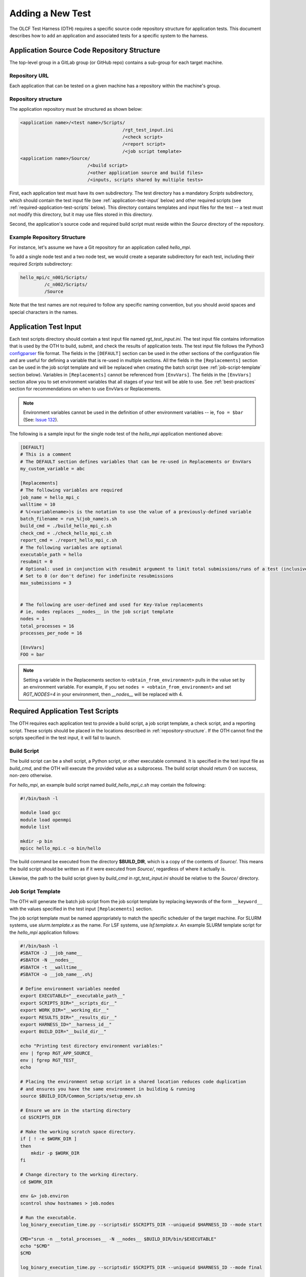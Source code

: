 .. _section_new_test:

=================
Adding a New Test
=================

The OLCF Test Harness (OTH) requires a specific source code repository structure for application tests.
This document describes how to add an application and associated tests for a specific system to the harness.

Application Source Code Repository Structure
--------------------------------------------

The top-level group in a GitLab group (or GitHub repo) contains a sub-group for each target machine.

Repository URL
^^^^^^^^^^^^^^

Each application that can be tested on a given machine has a repository within the machine's group.

.. _repository-structure:

Repository structure
^^^^^^^^^^^^^^^^^^^^

The application repository must be structured as shown below:

.. code-block::

    <application name>/<test name>/Scripts/
                                          /rgt_test_input.ini
                                          /<check script>
                                          /<report script>
                                          /<job script template>
    <application name>/Source/
                             /<build script>
                             /<other application source and build files>
                             /<inputs, scripts shared by multiple tests>


First, each application test must have its own subdirectory.
The test directory has a mandatory *Scripts* subdirectory,
which should contain the test input file (see :ref:`application-test-input` below)
and other required scripts (see :ref:`required-application-test-scripts` below).
This directory contains templates and input files for the test -- a test must not modify this directory, but it may use files stored in this directory.

Second, the application's source code and required build script must reside within the *Source* directory of the repository.

Example Repository Structure
^^^^^^^^^^^^^^^^^^^^^^^^^^^^

For instance, let's assume we have a Git repository for an application called *hello_mpi*.

To add a single node test and a two node test, we would create a separate subdirectory for each test, including their required *Scripts* subdirectory:

.. code-block:: bash

    hello_mpi/c_n001/Scripts/
             /c_n002/Scripts/
             /Source

Note that the test names are not required to follow any specific naming convention, but you should avoid spaces and special characters in the names.

.. _application-test-input:

Application Test Input
----------------------

Each test scripts directory should contain a test input file named *rgt_test_input.ini*.
The test input file contains information that is used by the OTH to build, submit, and check the results of application tests.
The test input file follows the Python3 `configparser <https://docs.python.org/3/library/configparser.html>`_ file format.
The fields in the ``[DEFAULT]`` section can be used in the other sections of the configuration file and are useful for defining a variable that is re-used in multiple sections.
All the fields in the ``[Replacements]`` section can be used in the job script template and will be replaced when creating the batch script (see :ref:`job-script-template` section below).
Variables in ``[Replacements]`` cannot be referenced from ``[EnvVars]``.
The fields in the ``[EnvVars]`` section allow you to set environment variables that all stages of your test will be able to use.
See :ref:`best-practices` section for recommendations on when to use EnvVars or Replacements.

.. note::

    Environment variables cannot be used in the definition of other environment variables -- ie, ``foo = $bar`` (See: `Issue 132 <https://github.com/olcf/olcf-test-harness/issues/132>`_).

The following is a sample input for the single node test of the *hello_mpi* application mentioned above:

.. code-block:: bash

    [DEFAULT]
    # This is a comment
    # The DEFAULT section defines variables that can be re-used in Replacements or EnvVars
    my_custom_variable = abc

    [Replacements]
    # The following variables are required
    job_name = hello_mpi_c
    walltime = 10
    # %(<variablename>)s is the notation to use the value of a previously-defined variable
    batch_filename = run_%(job_name)s.sh
    build_cmd = ./build_hello_mpi_c.sh
    check_cmd = ./check_hello_mpi_c.sh 
    report_cmd = ./report_hello_mpi_c.sh
    # The following variables are optional
    executable_path = hello
    resubmit = 0
    # Optional: used in conjunction with resubmit argument to limit total submissions/runs of a test (inclusive of initial run)
    # Set to 0 (or don't define) for indefinite resubmissions
    max_submissions = 3 

    
    # The following are user-defined and used for Key-Value replacements 
    # ie, nodes replaces __nodes__ in the job script template
    nodes = 1
    total_processes = 16
    processes_per_node = 16
    
    [EnvVars]
    FOO = bar

.. note::

    Setting a variable in the Replacements section to ``<obtain_from_environment>`` pulls in the value set by an environment variable.
    For example, if you set ``nodes = <obtain_from_environment>`` and set *RGT_NODES=4* in your environment, then *__nodes__* will be replaced with 4.

.. _required-application-test-scripts:

Required Application Test Scripts
---------------------------------

The OTH requires each application test to provide a build script, a job script template, a check script, and a reporting script.
These scripts should be placed in the locations described in :ref:`repository-structure`.
If the OTH cannot find the scripts specified in the test input, it will fail to launch.

Build Script
^^^^^^^^^^^^

The build script can be a shell script, a Python script, or other executable command.
It is specified in the test input file as *build_cmd*, and the OTH will execute the provided value as a subprocess.
The build script should return 0 on success, non-zero otherwise.

For *hello_mpi*, an example build script named *build_hello_mpi_c.sh* may
contain the following:

.. code-block:: bash

    #!/bin/bash -l
    
    module load gcc
    module load openmpi
    module list
    
    mkdir -p bin
    mpicc hello_mpi.c -o bin/hello

The build command be executed from the directory **$BUILD_DIR**, which is a copy of the contents of *Source/*.
This means the build script should be written as if it were executed from *Source/*, regardless of where it actually is. 

Likewise, the path to the build script given by *build_cmd* in *rgt_test_input.ini* should be relative to the *Source/* directory. 

.. _job-script-template:

Job Script Template
^^^^^^^^^^^^^^^^^^^

The OTH will generate the batch job script from the job script template by replacing keywords
of the form ``__keyword__`` with the values specified in the test input ``[Replacements]`` section.

The job script template must be named appropriately to match the specific scheduler of the target machine.
For SLURM systems, use *slurm.template.x* as the name.
For LSF systems, use *lsf.template.x*.
An example SLURM template script for the *hello_mpi* application follows:

.. code-block:: bash

    #!/bin/bash -l
    #SBATCH -J __job_name__
    #SBATCH -N __nodes__
    #SBATCH -t __walltime__
    #SBATCH -o __job_name__.o%j
    
    # Define environment variables needed
    export EXECUTABLE="__executable_path__"
    export SCRIPTS_DIR="__scripts_dir__"
    export WORK_DIR="__working_dir__"
    export RESULTS_DIR="__results_dir__"
    export HARNESS_ID="__harness_id__"
    export BUILD_DIR="__build_dir__"
    
    echo "Printing test directory environment variables:"
    env | fgrep RGT_APP_SOURCE_
    env | fgrep RGT_TEST_
    echo

    # Placing the environment setup script in a shared location reduces code duplication
    # and ensures you have the same environment in building & running
    source $BUILD_DIR/Common_Scripts/setup_env.sh
    
    # Ensure we are in the starting directory
    cd $SCRIPTS_DIR
    
    # Make the working scratch space directory.
    if [ ! -e $WORK_DIR ]
    then
        mkdir -p $WORK_DIR
    fi
    
    # Change directory to the working directory.
    cd $WORK_DIR
    
    env &> job.environ
    scontrol show hostnames > job.nodes
    
    # Run the executable.
    log_binary_execution_time.py --scriptsdir $SCRIPTS_DIR --uniqueid $HARNESS_ID --mode start
    
    CMD="srun -n __total_processes__ -N __nodes__ $BUILD_DIR/bin/$EXECUTABLE"
    echo "$CMD"
    $CMD
    
    log_binary_execution_time.py --scriptsdir $SCRIPTS_DIR --uniqueid $HARNESS_ID --mode final
    
    # Ensure we return to the starting directory.
    cd $SCRIPTS_DIR
    
    # Copy the output and results back to the $RESULTS_DIR
    # Depending on the size of files in $WORK_DIR, you may want to change this
    cp -rf $WORK_DIR/* $RESULTS_DIR
    cp $BUILD_DIR/output_build*.txt $RESULTS_DIR
    
    # Check the final results.
    check_executable_driver.py -p $RESULTS_DIR -i $HARNESS_ID
    
    # Resubmit if needed:
    # If you always want tests to resubmit if ``.kill_test`` is not present,
    # then remove the conditional around calling ``test_harness_driver.py``.
    case __resubmit__ in
        0)
           echo "No resubmit";;
        1)
           test_harness_driver.py -r __max_submissions__ ;;
    esac

Using the job template above, the job will be submitted from the test *Run_Archive/* directory and starts there.
This is **$RESULTS_DIR** in the job template.
The executable should then be run from **$WORK_DIR** directory, which is a scratch workspace derived from **$RGT_PATH_TO_SSPACE**.

One can access or copy any files relative to the *Scripts/* directory using the **$SCRIPT_DIR** environment variable.
For example, if one stores a *CorrectResults* directory at the same level as *Scripts* and *Run_Archive* for a test case,
it can be be copied by adding the line

.. code-block:: bash

    cp -a ${SCRIPT_DIR}/../CorrectResults ${WORK_DIR}/

inside the job script.

The environment variable **$EXECUTABLE** is also populated based on ``executable_path`` entry in *rgt_test_input.ini* file.
The executable may still be inside **$BUILD_DIR** from the previous step,
so one would need to either copy it to **$WORK_DIR** or provide the absolute path in the job script such as **$BUILD_DIR/$EXECUTABLE**.


Check Script
^^^^^^^^^^^^

The check script can be a shell script, Python script, or other executable command.

Check scripts are used to verify that application tests ran as expected, and thus use standardized return codes to inform the OTH on the test result.
Checking performance is optional but recommended for most tests.
The check script return value should be one of the following:

* ``0``: test succeeded
* ``1``: test failed
* ``2``: test completed but gave an incorrect answer
* ``5``: test completed correctly but failed a performance target

These exit codes have no built-in meaning in the OTH other than ``0`` is a successful test and non-zero is a failed test.
This set of test exit codes has been developed as a standard for test exit codes.
The check script is launched from **$RESULTS_DIR** and stdout/stderr is captured in **$RESULTS_DIR/output_check.txt**.

For *hello_mpi*, an example check script named *check_hello_mpi_c.sh* may
contain the following:

.. code-block:: bash

    #!/bin/bash
    echo "This is the check script for hello_mpi."
    echo
    echo -n "Working Directory: "; pwd
    echo
    echo "Test Result Files:"
    ls ./*
    echo
    exit 0


Report Script
^^^^^^^^^^^^^

Like the check script, the report script can be a shell script, Python script, or other executable command.
Report scripts are generally used to compute performance metrics from the run.
The exit code of report scripts is not checked by the OTH.
The report script is launched from **$RESULTS_DIR** and stdout/stderr is captured in **$RESULTS_DIR/output_report.txt**.

.. note::

    In many cases, the check script serves the function of both the check and report script.
    In that event, report scripts often just ``exit 0``.


Example Test from the Ground Up
-------------------------------

This section details the thought process when developing a new test from the ground up.
In this section, we develop an application repository named ``mpi-tests``, which contains two "Hello, World!" MPI tests at different node counts.
This section ignores Git integration and focuses on developing tests on an empty file system.

At the completion of this section, we will have created a directory structure that looks like the following:

.. code-block::

    mpi-tests/
             /Source/
                    /build.sh
                    /Common_Scripts/
                                   /setup_env.sh
                                   /slurm.template.x
                                   /check_hello_world.sh
             /hello_world_n0001/Scripts/
                                       /rgt_test_input.ini
                                       /slurm.template.x -> ../../Source/Common_Scripts/slurm.template.x
                                       /check.sh -> ../../Source/Common_Scripts/check_hello_world.sh
                                       /report.sh -> ../../Source/Common_Scripts/check_hello_world.sh
             /hello_world_n0002/Scripts/
                                       /rgt_test_input.ini
                                       /slurm.template.x -> ../../Source/Common_Scripts/slurm.template.x
                                       /check.sh -> ../../Source/Common_Scripts/check_hello_world.sh
                                       /report.sh -> ../../Source/Common_Scripts/check_hello_world.sh


First, we create the top-level directory structure:

.. code-block:: bash

    # Create the application's directory
    mkdir mpi-tests
    cd mpi-tests/
    # Create the Source directory
    mkdir ./Source/
    # Create directories for two tests -- hello_world_n0001 and hello_world_n0002
    mkdir -p ./hello_world_n0001/Scripts ./hello_world_n0002/Scripts


Both of these tests will use the same source code (this is very common for many tests), so we can go ahead and create that:

.. code-block:: bash

    # from mpi-tests root:
    cd Source
    # create a directory to hold the source files
    mkdir test_src
    echo '#include <stdio.h>
    #include <mpi.h>
    int main(int argc, char **argv) {
      int rank, nranks;
      MPI_Init(&argc, &argv);
      MPI_Comm_rank(MPI_COMM_WORLD, &rank);
      MPI_Comm_size(MPI_COMM_WORLD, &nranks);
      printf("Hello, World from rank %d of %d!\n",rank,nranks);
      MPI_Finalize();
    }' > test_src/hello_world.c

The environment and build scripts will also be the same for both tests, so we can create a build script and a script to set up the environment:

.. code-block:: bash

    # from mpi-tests root:
    cd Source
    # create a directory to hold shared scripts -- "Common_Scripts" is a good name for it, but not required
    mkdir Common_Scripts
    # Create a basic environment file:
    echo '#!/bin/bash
    # As an example, we do a ``module reset`` here
    module reset
    # The OTH is loaded by a module, so we need to re-add this to our environment
    module use $OLCF_HARNESS_DIR/modulefiles
    module load olcf_harness
    # Now, we load a basic gcc and openmpi
    module load gcc
    module load openmpi
    ' > Common_Scripts/setup_env.sh
    # Now, create a build script in the top-level of the Source directory:
    echo '#!/bin/bash
    # Setup the environment:
    source ./Common_Scripts/setup_env.sh
    # Compile the code into a binary:
    cd test_src/
    mpicc -O1 -g -Wall -o hello_world hello_world.c
    ' > ./build.sh

Let's give some thought to how we want to construct these tests.
We'll start by working on the *rgt_test_input.ini* for the single-node *Hello, World!* test.
Below is a file that can be used for the *rgt_test_input.ini*, with discussion infused as comments.

.. code-block::

    [Replacements]
    job_name = hello_world_n0001
    walltime = 5
    nodes = 1
    # Since nodes is defined, defining the number of MPI ranks per node (processes per node) might be useful, too
    ppn = 2
    # %(<variable>)s uses the value held by that variable
    batch_filename = run_%(job_name)s.sh
    # executable is in ${BUILD_DIR}/test_src/hello_world
    executable_path = test_src/hello_world
    # build.sh is in Source/build.sh directory
    build_cmd = ./build.sh
    # check.sh is in ${SCRIPTS_DIR}/check.sh
    # I think that providing the total number of expected ranks to the check & report script might be useful in validating
    # This can always be removed later
    check_cmd = ./check.sh $((%(nodes)s*%(ppn)s))
    # report.sh is in ${SCRIPTS_DIR}/check.sh
    report_cmd = ./report.sh $((%(nodes)s*%(ppn)s))
    # Don't allow resubmissions currently
    resubmit = 0

    [EnvVars]
    # We don't currently have anything here

Notice that the only lines specific to this test are the *job_name* and *nodes*.
This should help us re-use as much code as possible.
Duplicate code will make tests difficult to maintain in the long run.

Next up is the Slurm template.
Moving from 1 to 2 nodes shouldn't change much about the job template, so let's try to develop a generic Slurm job template for *Hello, World!* programs:

.. code-block:: bash

    #!/bin/bash

    #SBATCH -J __job_name__
    #SBATCH -N __nodes__
    #SBATCH -t __walltime__
    
    # Define environment variables needed
    export EXECUTABLE="__executable_path__"
    export SCRIPTS_DIR="__scripts_dir__"
    export WORK_DIR="__working_dir__"
    export RESULTS_DIR="__results_dir__"
    export HARNESS_ID="__harness_id__"
    export BUILD_DIR="__build_dir__"
    
    echo "Printing test directory environment variables:"
    env | fgrep RGT_APP_SOURCE_
    env | fgrep RGT_TEST_
    echo
    
    # Placing the environment setup script in a shared location reduces code duplication
    # and ensures you have the same environment in building & running
    source $BUILD_DIR/Common_Scripts/setup_env.sh
    
    # Ensure we are in the starting directory
    cd $SCRIPTS_DIR
    
    # Make the working scratch space directory.
    if [ ! -e $WORK_DIR ]
    then
        mkdir -p $WORK_DIR
    fi
    
    # Change directory to the working directory.
    cd $WORK_DIR
    
    # These are very useful for debugging
    env &> job.environ
    scontrol show hostnames > job.nodes
    
    # Run the executable.
    log_binary_execution_time.py --scriptsdir $SCRIPTS_DIR --uniqueid $HARNESS_ID --mode start
    
    # We use ${SLURM_NNODES} over __nodes__ for several reasons:
    #   1. for testing purposes, it's good to ensure that SLURM_NNODES is correct, since users will use that
    #   2. if you inadvertently set $RGT_SUBMIT_ARGS, using SLURM_NNODES will adapt to the size of the job
    set -x
    srun -N ${SLURM_NNODES} -n $((${SLURM_NNODES}*__ppn__)) --ntasks-per-node=__ppn__ $BUILD_DIR/$EXECUTABLE &> stdout.txt
    set +x
    
    log_binary_execution_time.py --scriptsdir $SCRIPTS_DIR --uniqueid $HARNESS_ID --mode final
    
    # Ensure we return to the starting directory.
    cd $SCRIPTS_DIR
    
    # Copy the output and results back to the $RESULTS_DIR
    # Depending on the size of files in $WORK_DIR, you may want to change this
    cp -rf $WORK_DIR/* $RESULTS_DIR
    cp $BUILD_DIR/output_build*.txt $RESULTS_DIR
    
    # Check the final results -- this will call your command specified by `check_cmd`
    check_executable_driver.py -p $RESULTS_DIR -i $HARNESS_ID
    
    # Resubmit if needed:
    # If you always want tests to resubmit if ``.kill_test`` is not present,
    # then remove the conditional around calling ``test_harness_driver.py``.
    case __resubmit__ in
        0)
           echo "No resubmit";;
        1)
           test_harness_driver.py -r __max_submissions__ ;;
    esac


This job script will leave the output from the application in a file named ``stdout.txt``.
Let's write a check script that can validate the output from this file.
Recall that we provided the check script with the total number of tasks to expect as a command-line argument.

.. code-block:: bash

    #!/bin/bash

    expected_ranks=$1
    nranks=$(grep "Hello, World from rank" ${RESULTS_DIR}/stdout.txt | wc -l)
    if [ ! "${nranks}" == "${expected_ranks}" ]; then
        echo "Found ${nranks}, expected ${expected_ranks}"
        exit 1
    fi
    echo "Success! Found ${nranks}."
    exit 0


This check script is generic and should be able to be re-used in multiple tests, so let's put it in ``Source/Common_Scripts/check_hello_world.sh``.

The OTH also wants a report script, but there's not much to report here.
You can either create a script that immediately exits, or just link to your check script.
Here, we will just link to the check script.

The Slurm template and check and report scripts are required in the *Scripts* directory, so we use symbolic links to achieve this:

.. code-block:: bash

    # from mpi-tests
    cd hello_world_n0001/Scripts
    ln -s ../../Source/Common_Scripts/slurm.template.x .
    ln -s ../../Source/Common_Scripts/check_hello_world.sh ./check.sh
    ln -s ../../Source/Common_Scripts/check_hello_world.sh ./report.sh


To expand to a 2-node *Hello, World!* test, we can just copy the *Scripts* directory from the single-node test, then modify the *rgt_test_input.ini* to specify 2 nodes instead of 1.
Everything else is generalized, so no modification is needed.


.. _best-practices:

Best Practices
--------------

The OTH is very flexible and gives the user a lot of power.
That power can be diminished by poor test design.

With that in mind, this section presents some of the best practices in test design.

Use a centralized script to set up the environment
^^^^^^^^^^^^^^^^^^^^^^^^^^^^^^^^^^^^^^^^^^^^^^^^^^

During a test run, the environment is independently set up during the build and run stages.
If the build script and job script each contain several ``module load`` statements, there is a chance that those can diverge.
To centralize where the environment is set to a single file, place a script containing the ``module`` commands and environment modifications in the build directory,
and ``source`` that script from the build and job scripts.
For the build script, this can be accomplished as simply ``source env.sh``, if the script is in the top level of the Source directory.
For the job script, this can be accomplished by ``source $BUILD_DIR/env.sh``, if the **$BUILD_DIR** environment variable is defined as in the :ref:`job-script-template` section above.

Define replacement variables instead of EnvVars
^^^^^^^^^^^^^^^^^^^^^^^^^^^^^^^^^^^^^^^^^^^^^^^

In **rgt_test_input.ini**, it is recommended that if you define an environment variable in the ``[EnvVars]`` section,
that you also define a replacement variable in ``[Replacements]`` that is used in the job script to re-define that environment variable.
This helps to create a re-usable job script.
If the harness is responsible for defining environment variables that are required for the job to run,
it can be very difficult to understand the resulting job script and to re-run the job script outside of the test harness if needed.
The following is recommended within the test input file:

.. code-block:: bash

    [DEFAULT]
    my_custom_var_default = abc

    [Replacements]
    ...
    my_custom_variable = %(my_custom_var_default)s
    ...
    
    [EnvVars]
    MY_ENV_VAR = %(my_custom_var_default)s

Then, within the job script template:

.. code-block:: bash

    export MY_ENV_VAR="__my_custom_variable__"

If the job script template requires an environment variable that is set by the harness (ie, **RGT_MACHINE_NAME**),
it may be best to define a replacement in the test input file that inherits the value of the environment variable using ``<obtain_from_environment>`` like so:

.. code-block:: bash

    # Internal name modification translates `machine_name` to `RGT_MACHINE_NAME`
    machine_name = <obtain_from_environment>

Then, in the job script, re-define the environment variable:

.. code-block:: bash

    export RGT_MACHINE_NAME="__machine_name__"

The same feature cannot be used in the build script, which leads to the next best practice, checking for expected environment variables.

Check for expected environment variables
^^^^^^^^^^^^^^^^^^^^^^^^^^^^^^^^^^^^^^^^

Following on the last best practice, if the harness or environment script define any environment variables required in the build and job scripts,
the scripts should check that those are set and return an error if they are not.
This increases the reusability of the scripts outside of the test harness and aids debugging.

